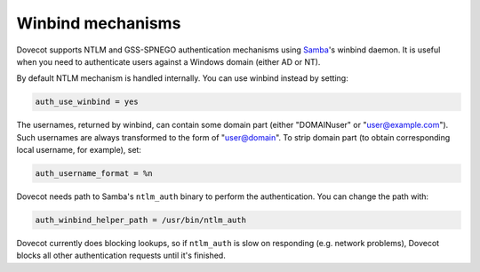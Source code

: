 .. _authentication-winbind:

==================
Winbind mechanisms
==================

Dovecot supports NTLM and GSS-SPNEGO authentication mechanisms using
`Samba <http://www.samba.org>`_'s winbind daemon. It is useful when you
need to authenticate users against a Windows domain (either AD or NT).

By default NTLM mechanism is handled internally. You can use winbind
instead by setting:

.. code-block:: none

   auth_use_winbind = yes

The usernames, returned by winbind, can contain some domain part (either
"DOMAIN\user" or "user@example.com"). Such usernames are always
transformed to the form of "user@domain". To strip domain part (to
obtain corresponding local username, for example), set:

.. code-block:: none

   auth_username_format = %n

Dovecot needs path to Samba's ``ntlm_auth`` binary to perform the
authentication. You can change the path with:

.. code-block:: none

   auth_winbind_helper_path = /usr/bin/ntlm_auth

Dovecot currently does blocking lookups, so if ``ntlm_auth`` is slow on
responding (e.g. network problems), Dovecot blocks all other
authentication requests until it's finished.
